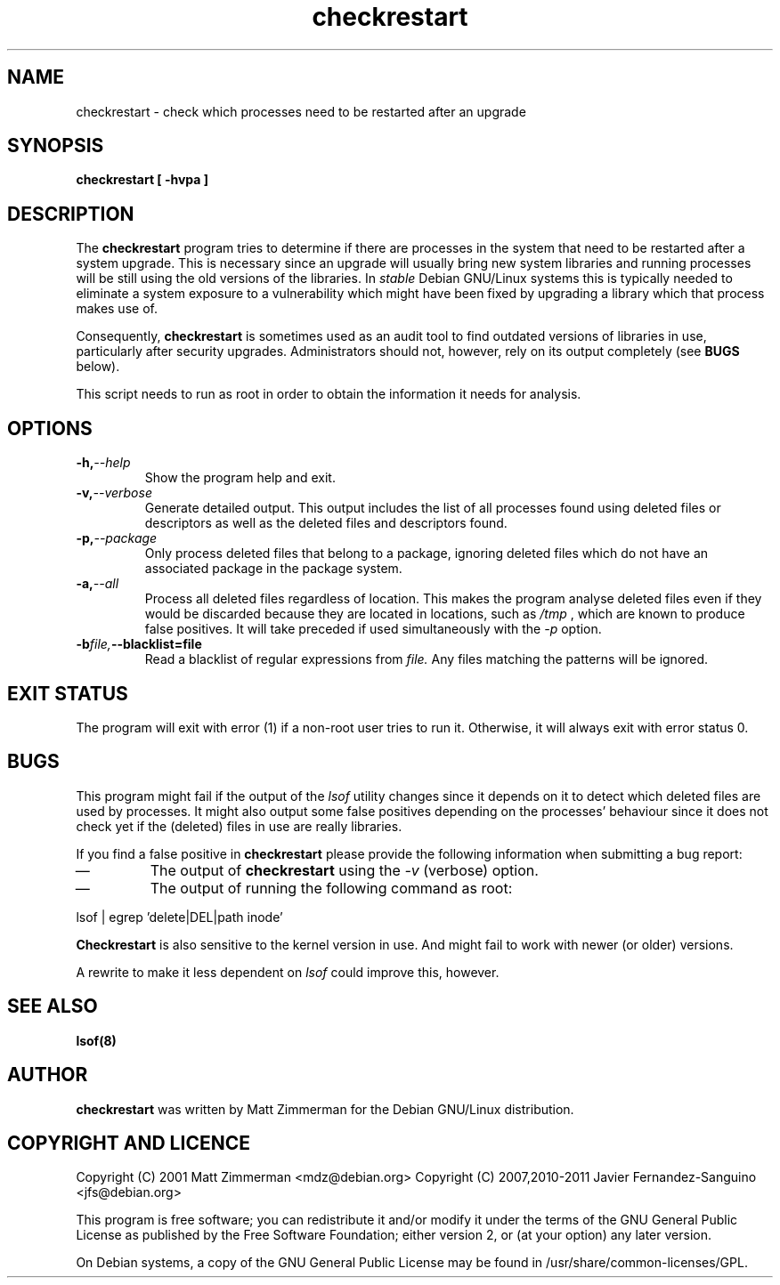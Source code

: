 .\" checkrestart.1 - provide a list of processess that need to be restarted
.\" Copyright (C) 2006 Javier Fernandez-Sanguino
.\" Everybody is allowed to distribute this manual page,
.\" to modify it, and to distribute modifed versions of it.
.TH checkrestart 1 "December 19 2006" "debian\-goodies" "debian\-goodies"
.SH NAME
checkrestart \- check which processes need to be restarted after an upgrade
.SH SYNOPSIS
.B checkrestart [ -hvpa ]
.SH DESCRIPTION
The
.B checkrestart
program tries to determine if there are processes in the system
that need to be restarted after a system upgrade. This is necessary since an upgrade
will usually bring new system libraries and running processes will be still
using the old versions of the libraries. In \fIstable\fP Debian GNU/Linux
systems this is typically needed to eliminate a system exposure to a
vulnerability which might have been fixed by upgrading a library which that
process makes use of.

.P 
Consequently,
.B checkrestart
is sometimes used as an audit tool to find outdated versions of libraries in use,
particularly after security upgrades. Administrators should not, however, rely
on its output completely (see \fBBUGS\fP below).

.P 
This script needs to run as root in order to obtain the information it needs
for analysis.

.SH OPTIONS

.TP
.BI -h, --help
Show the program help and exit.

.TP
.BI -v, --verbose
Generate detailed output. This output includes the list of all
processes found using deleted files or descriptors as well as the deleted files
and descriptors found.

.TP
.BI -p, --package
Only process deleted files that belong to a package, ignoring deleted files
which do not have an associated package in the package system.

.TP
.BI -a, --all
Process all deleted files regardless of location. This makes 
the program analyse deleted files even if they would be discarded
because they are located in locations, such as 
.I /tmp
, which are known to produce false positives. It will take preceded if used
simultaneously with the 
.I -p
option.

.TP
.BI -b file, --blacklist=file
Read a blacklist of regular expressions from
.I file.
Any files matching the patterns will be ignored.

.SH EXIT STATUS

The program will exit with error (1) if a non-root user tries to run it. Otherwise,
it will always exit with error status 0.

.SH BUGS
This program might fail if the output of the \fIlsof\fP utility changes since it
depends on it to detect which deleted files are used by processes. It might
also output some false positives depending on the processes' behaviour since
it does not check yet if the (deleted) files in use are really libraries.

.P 
If you find a false positive in
.B checkrestart
please provide the following information when submitting a bug report:

.IP \(em
The output of \fBcheckrestart\fP using the \fI-v\fP (verbose) option.

.IP \(em
The output of running the following command as root:
.PP
        lsof | egrep 'delete|DEL|path inode'
.PP

.P
.B Checkrestart
is also sensitive to the kernel version in use. And might fail to work with newer
(or older) versions.

.P
A rewrite to make it less dependent on \fIlsof\fP could improve this, however.

.SH  SEE ALSO
.B lsof(8)

.SH AUTHOR

.B checkrestart
was written by Matt Zimmerman for the Debian
GNU/Linux distribution.

.SH COPYRIGHT AND LICENCE

Copyright (C) 2001 Matt Zimmerman <mdz@debian.org>
Copyright (C) 2007,2010-2011 Javier Fernandez-Sanguino <jfs@debian.org>

This program is free software; you can redistribute it and/or modify
it under the terms of the GNU General Public License as published by
the Free Software Foundation; either version 2, or (at your option)
any later version.

On Debian systems, a copy of the GNU General Public License may be
found in /usr/share/common-licenses/GPL.

